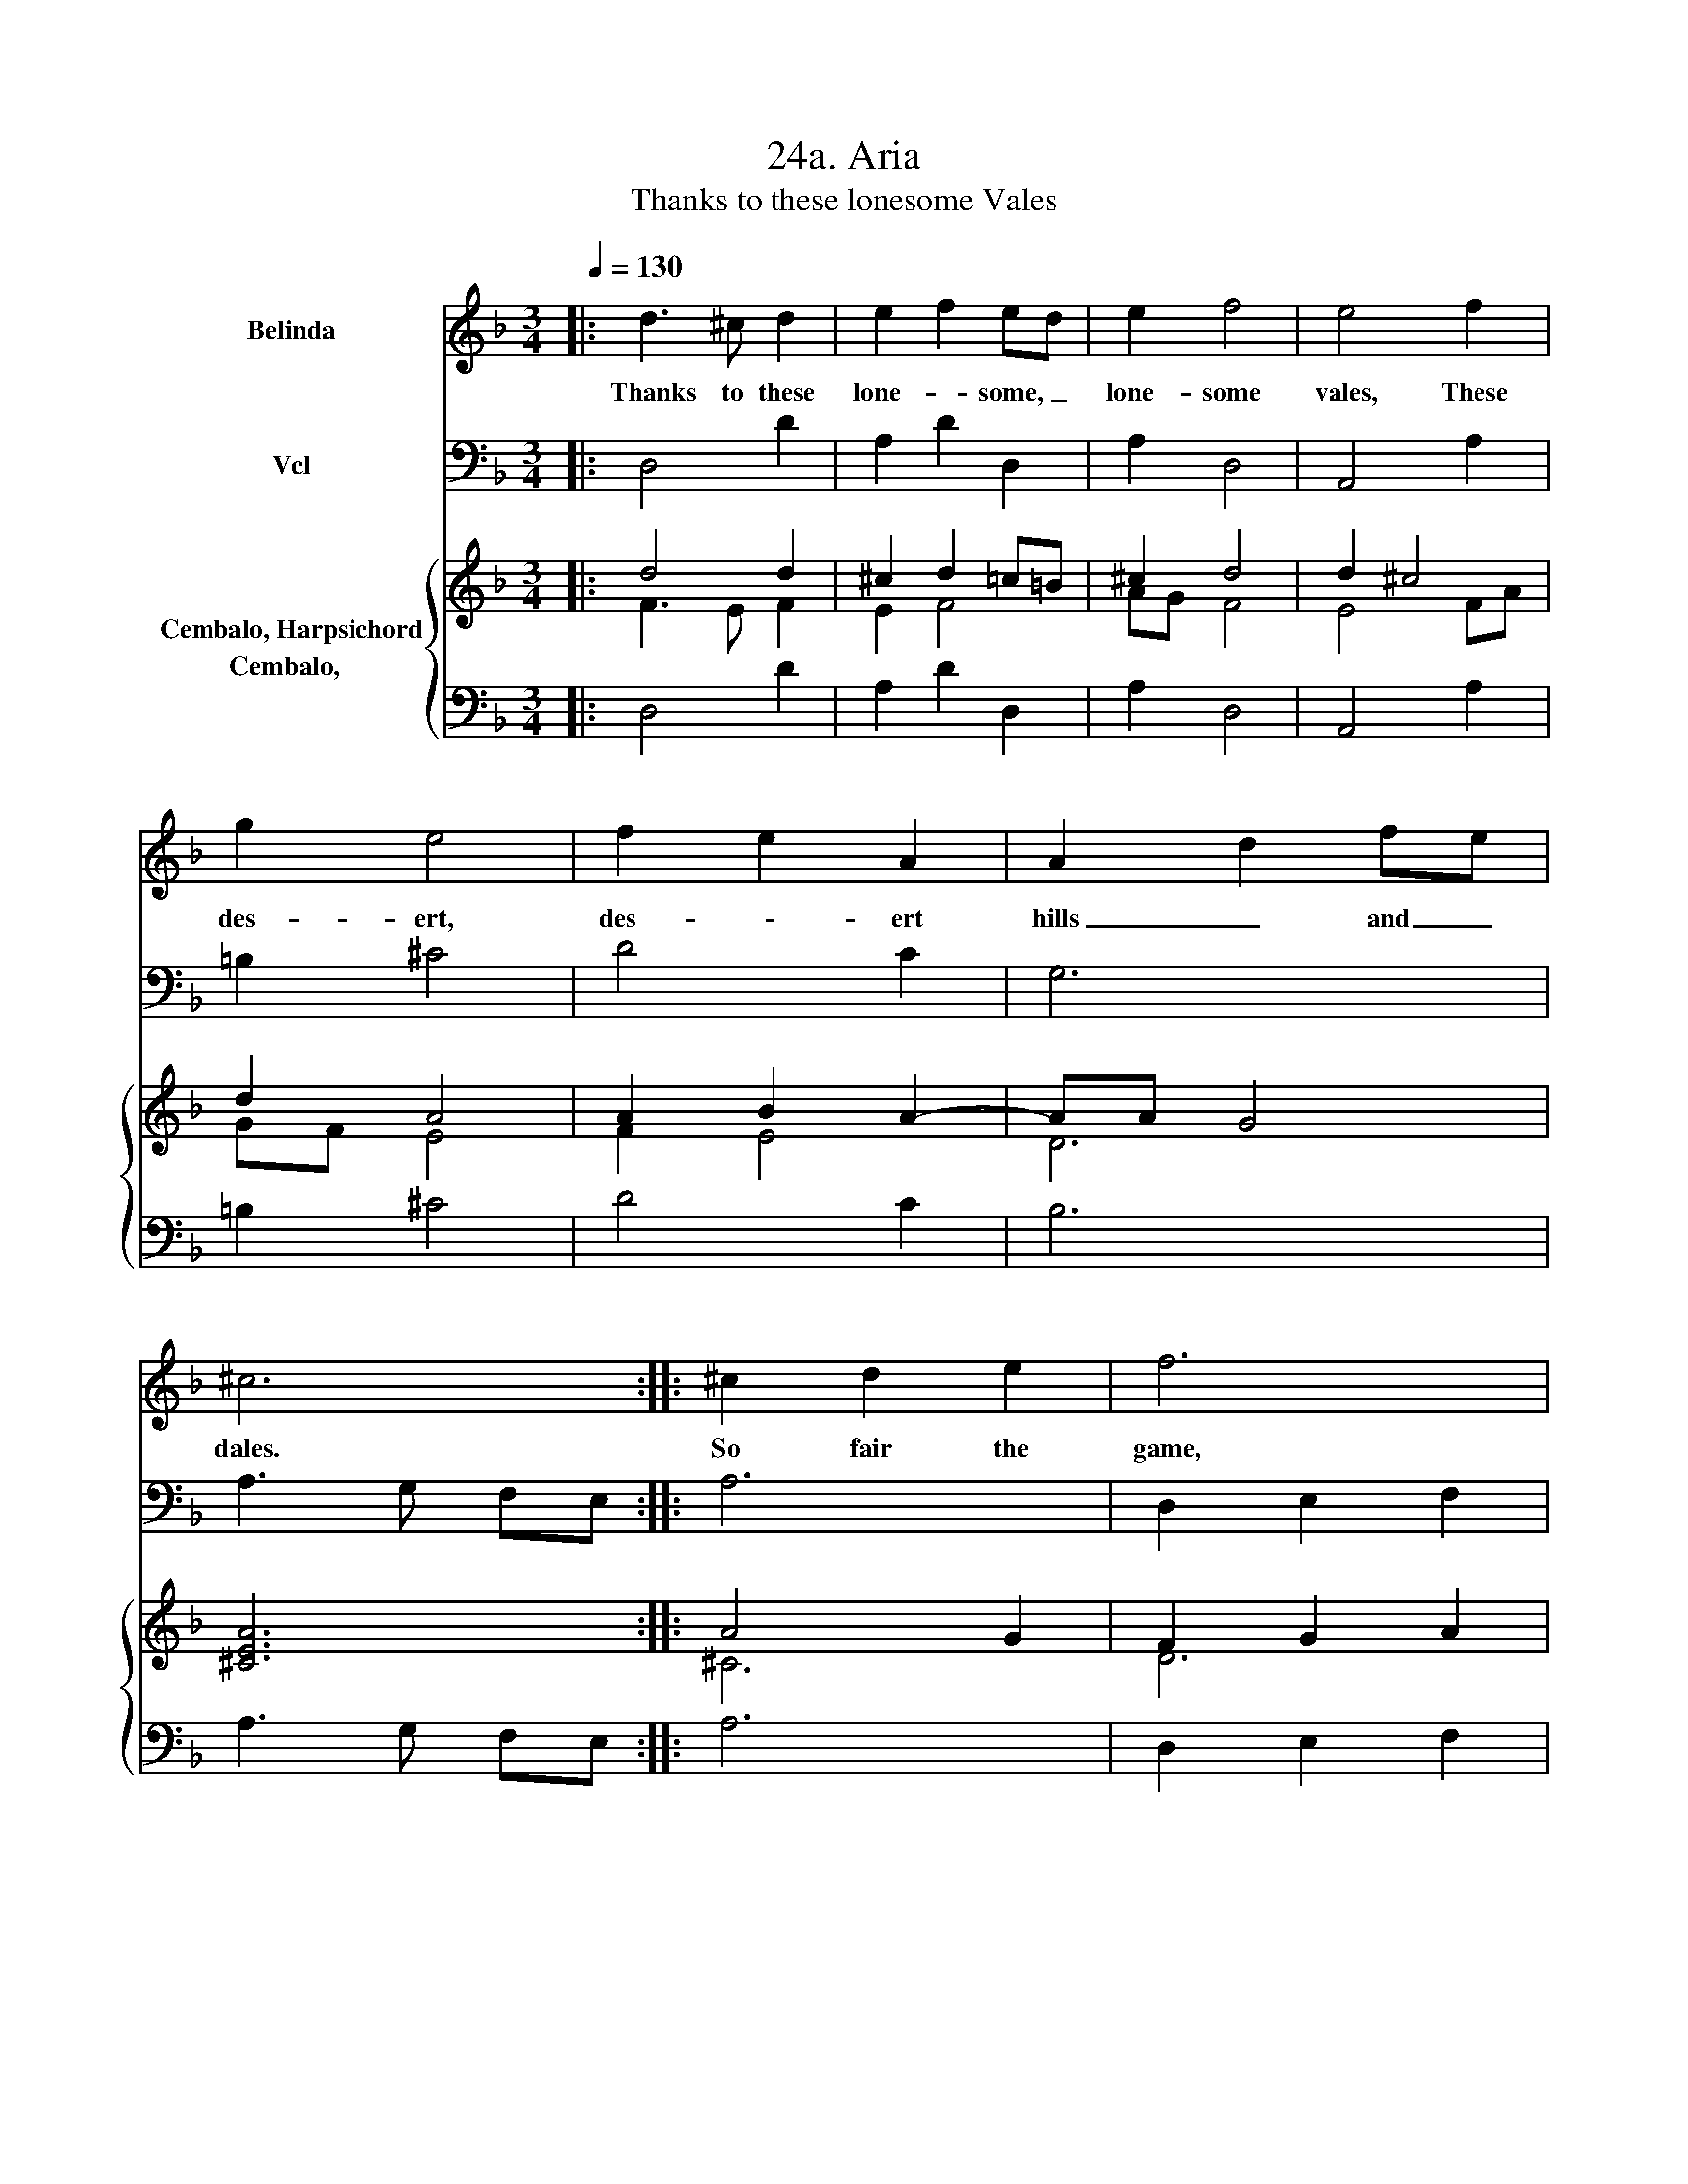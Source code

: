 X:1
T:24a. Aria
T:Thanks to these lonesome Vales
%%score 1 2 { ( 3 4 ) 5 }
L:1/8
Q:1/4=130
M:3/4
K:F
V:1 treble nm="Belinda"
V:2 bass nm="Vcl"
V:3 treble nm="Cembalo, Harpsichord"
V:4 treble 
V:5 bass nm="Cembalo,  "
V:1
|: d3 ^c d2 | e2 f2 ed | e2 f4 | e4 f2 | g2 e4 | f2 e2 A2 | A2 d2 fe | ^c6 :: ^c2 d2 e2 | f6 | %10
w: Thanks to these|lone- * some, _|lone- some|vales, These|des- ert,|des- * ert|hills _ and _|dales.|So fair the|game,|
 =B2 c2 d2 | e4 z e | e2 A2 c=B | ^G3 =B c2 | de dc =BA | A6 | ^c2 d2 e2 | f6 | d2 e2 f2 | g4 z f | %20
w: so rich the|sport, Di-|a- * na's _|self might to|these _ woods _ re- *|sort;|So fair the|game,|so rich the|sport, Di-|
 e2 f2 ed | ^c3 d ed | ef gf ed |1 d6 :|2 d6 |] %25
w: a- * na's _|self might to _|these _ woods _ re- *|sort.|\-sort.|
V:2
|: D,4 D2 | A,2 D2 D,2 | A,2 D,4 | A,,4 A,2 | =B,2 ^C4 | D4 C2 | G,6 | A,3 G, F,E, :: A,6 | %9
 D,2 E,2 F,2 | G,6 | C,2 D,2 E,2 | F,4 D,2 | E,3 D, C,2 | A,,2 E,2 E,,2 | A,,2 A,2 ^G,2 | %16
 A,4 A,,2 | D,2 E,2 F,2 | G,6 | E,2 F,2 G,2 | A,4 B,2 | A,3 G, F,2 | D,2 A,2 A,,2 |1 %23
 D,2 F,2 G,2 :|2 D,6 |] %25
V:3
|: d4 d2 | ^c2 d2 =c=B | ^c2 d4 | d2 ^c4 | d2 A4 | A2 B2 A2- | AA G4 | [^CEA]6 :: A4 G2 | %9
 F2 G2 A2 | =B6 | c6 | c4 d2 | [E^G]4 [EA]2 | =Bc B4 | A^G AE =BE | ^c2 =B2 c2 | d6 | =B2 =c2 d2 | %19
 e4 d2 | d2 ^c2 d2 | ^c4 d2- | d2 d2 ^c2 |1 d6 :|2 d3 ^c de |] %25
V:4
|: F3 E F2 | E2 F4 | AG F4 | E4 FA | GF E4 | F2 E4 | D6 | x6 :: ^C6 | D6 | D3 G FG | E2 F2 G2 | %12
 A3 G F2 | x6 | E2 A2 ^G2 | C4 z2 | E6 | F2 G2 A2 | G6 | G2 A2 =B2 | E2 F3 G | A4 A2 | F2 E4 |1 %23
 F2 A2 B2 :|2 [FA]6 |] %25
V:5
|: D,4 D2 | A,2 D2 D,2 | A,2 D,4 | A,,4 A,2 | =B,2 ^C4 | D4 C2 | B,6 | A,3 G, F,E, :: A,6 | %9
 D,2 E,2 F,2 | G,6 | C,2 D,2 E,2 | F,4 D,2 | E,3 D, C,2 | A,,2 E,2 E,,2 | A,,2 A,2 ^G,2 | %16
 A,4 A,,2 | D,2 E,2 F,2 | G,6 | E,2 F,2 G,2 | A,4 B,2 | A,3 G, F,2 | D,2 A,2 A,,2 |1 %23
 D,2 F,2 G,2 :|2 D,6 |] %25

